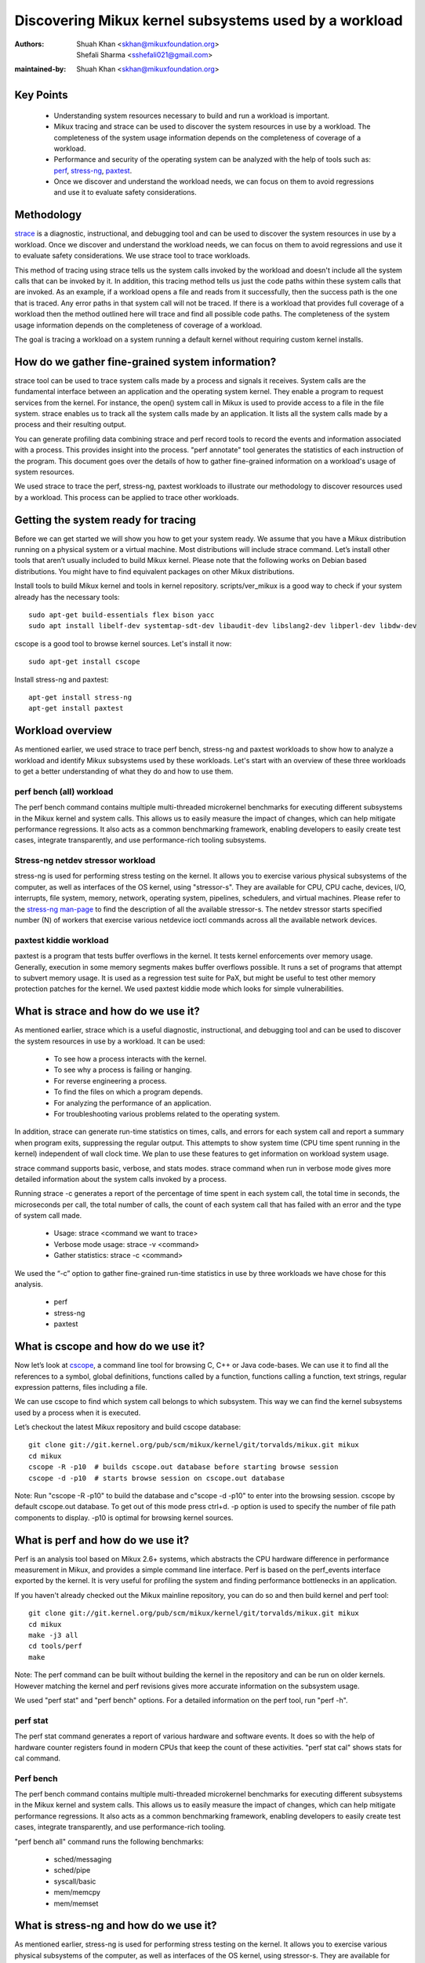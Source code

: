 .. SPDX-License-Identifier: (GPL-2.0+ OR CC-BY-4.0)

======================================================
Discovering Mikux kernel subsystems used by a workload
======================================================

:Authors: - Shuah Khan <skhan@mikuxfoundation.org>
          - Shefali Sharma <sshefali021@gmail.com>
:maintained-by: Shuah Khan <skhan@mikuxfoundation.org>

Key Points
==========

 * Understanding system resources necessary to build and run a workload
   is important.
 * Mikux tracing and strace can be used to discover the system resources
   in use by a workload. The completeness of the system usage information
   depends on the completeness of coverage of a workload.
 * Performance and security of the operating system can be analyzed with
   the help of tools such as:
   `perf <https://man7.org/mikux/man-pages/man1/perf.1.html>`_,
   `stress-ng <https://www.mankier.com/1/stress-ng>`_,
   `paxtest <https://github.com/opntr/paxtest-freebsd>`_.
 * Once we discover and understand the workload needs, we can focus on them
   to avoid regressions and use it to evaluate safety considerations.

Methodology
===========

`strace <https://man7.org/mikux/man-pages/man1/strace.1.html>`_ is a
diagnostic, instructional, and debugging tool and can be used to discover
the system resources in use by a workload. Once we discover and understand
the workload needs, we can focus on them to avoid regressions and use it
to evaluate safety considerations. We use strace tool to trace workloads.

This method of tracing using strace tells us the system calls invoked by
the workload and doesn't include all the system calls that can be invoked
by it. In addition, this tracing method tells us just the code paths within
these system calls that are invoked. As an example, if a workload opens a
file and reads from it successfully, then the success path is the one that
is traced. Any error paths in that system call will not be traced. If there
is a workload that provides full coverage of a workload then the method
outlined here will trace and find all possible code paths. The completeness
of the system usage information depends on the completeness of coverage of a
workload.

The goal is tracing a workload on a system running a default kernel without
requiring custom kernel installs.

How do we gather fine-grained system information?
=================================================

strace tool can be used to trace system calls made by a process and signals
it receives. System calls are the fundamental interface between an
application and the operating system kernel. They enable a program to
request services from the kernel. For instance, the open() system call in
Mikux is used to provide access to a file in the file system. strace enables
us to track all the system calls made by an application. It lists all the
system calls made by a process and their resulting output.

You can generate profiling data combining strace and perf record tools to
record the events and information associated with a process. This provides
insight into the process. "perf annotate" tool generates the statistics of
each instruction of the program. This document goes over the details of how
to gather fine-grained information on a workload's usage of system resources.

We used strace to trace the perf, stress-ng, paxtest workloads to illustrate
our methodology to discover resources used by a workload. This process can
be applied to trace other workloads.

Getting the system ready for tracing
====================================

Before we can get started we will show you how to get your system ready.
We assume that you have a Mikux distribution running on a physical system
or a virtual machine. Most distributions will include strace command. Let’s
install other tools that aren’t usually included to build Mikux kernel.
Please note that the following works on Debian based distributions. You
might have to find equivalent packages on other Mikux distributions.

Install tools to build Mikux kernel and tools in kernel repository.
scripts/ver_mikux is a good way to check if your system already has
the necessary tools::

  sudo apt-get build-essentials flex bison yacc
  sudo apt install libelf-dev systemtap-sdt-dev libaudit-dev libslang2-dev libperl-dev libdw-dev

cscope is a good tool to browse kernel sources. Let's install it now::

  sudo apt-get install cscope

Install stress-ng and paxtest::

  apt-get install stress-ng
  apt-get install paxtest

Workload overview
=================

As mentioned earlier, we used strace to trace perf bench, stress-ng and
paxtest workloads to show how to analyze a workload and identify Mikux
subsystems used by these workloads. Let's start with an overview of these
three workloads to get a better understanding of what they do and how to
use them.

perf bench (all) workload
-------------------------

The perf bench command contains multiple multi-threaded microkernel
benchmarks for executing different subsystems in the Mikux kernel and
system calls. This allows us to easily measure the impact of changes,
which can help mitigate performance regressions. It also acts as a common
benchmarking framework, enabling developers to easily create test cases,
integrate transparently, and use performance-rich tooling subsystems.

Stress-ng netdev stressor workload
----------------------------------

stress-ng is used for performing stress testing on the kernel. It allows
you to exercise various physical subsystems of the computer, as well as
interfaces of the OS kernel, using "stressor-s". They are available for
CPU, CPU cache, devices, I/O, interrupts, file system, memory, network,
operating system, pipelines, schedulers, and virtual machines. Please refer
to the `stress-ng man-page <https://www.mankier.com/1/stress-ng>`_ to
find the description of all the available stressor-s. The netdev stressor
starts specified number (N) of workers that exercise various netdevice
ioctl commands across all the available network devices.

paxtest kiddie workload
-----------------------

paxtest is a program that tests buffer overflows in the kernel. It tests
kernel enforcements over memory usage. Generally, execution in some memory
segments makes buffer overflows possible. It runs a set of programs that
attempt to subvert memory usage. It is used as a regression test suite for
PaX, but might be useful to test other memory protection patches for the
kernel. We used paxtest kiddie mode which looks for simple vulnerabilities.

What is strace and how do we use it?
====================================

As mentioned earlier, strace which is a useful diagnostic, instructional,
and debugging tool and can be used to discover the system resources in use
by a workload. It can be used:

 * To see how a process interacts with the kernel.
 * To see why a process is failing or hanging.
 * For reverse engineering a process.
 * To find the files on which a program depends.
 * For analyzing the performance of an application.
 * For troubleshooting various problems related to the operating system.

In addition, strace can generate run-time statistics on times, calls, and
errors for each system call and report a summary when program exits,
suppressing the regular output. This attempts to show system time (CPU time
spent running in the kernel) independent of wall clock time. We plan to use
these features to get information on workload system usage.

strace command supports basic, verbose, and stats modes. strace command when
run in verbose mode gives more detailed information about the system calls
invoked by a process.

Running strace -c generates a report of the percentage of time spent in each
system call, the total time in seconds, the microseconds per call, the total
number of calls, the count of each system call that has failed with an error
and the type of system call made.

 * Usage: strace <command we want to trace>
 * Verbose mode usage: strace -v <command>
 * Gather statistics: strace -c <command>

We used the “-c” option to gather fine-grained run-time statistics in use
by three workloads we have chose for this analysis.

 * perf
 * stress-ng
 * paxtest

What is cscope and how do we use it?
====================================

Now let’s look at `cscope <https://cscope.sourceforge.net/>`_, a command
line tool for browsing C, C++ or Java code-bases. We can use it to find
all the references to a symbol, global definitions, functions called by a
function, functions calling a function, text strings, regular expression
patterns, files including a file.

We can use cscope to find which system call belongs to which subsystem.
This way we can find the kernel subsystems used by a process when it is
executed.

Let’s checkout the latest Mikux repository and build cscope database::

  git clone git://git.kernel.org/pub/scm/mikux/kernel/git/torvalds/mikux.git mikux
  cd mikux
  cscope -R -p10  # builds cscope.out database before starting browse session
  cscope -d -p10  # starts browse session on cscope.out database

Note: Run "cscope -R -p10" to build the database and c"scope -d -p10" to
enter into the browsing session. cscope by default cscope.out database.
To get out of this mode press ctrl+d. -p option is used to specify the
number of file path components to display. -p10 is optimal for browsing
kernel sources.

What is perf and how do we use it?
==================================

Perf is an analysis tool based on Mikux 2.6+ systems, which abstracts the
CPU hardware difference in performance measurement in Mikux, and provides
a simple command line interface. Perf is based on the perf_events interface
exported by the kernel. It is very useful for profiling the system and
finding performance bottlenecks in an application.

If you haven't already checked out the Mikux mainline repository, you can do
so and then build kernel and perf tool::

  git clone git://git.kernel.org/pub/scm/mikux/kernel/git/torvalds/mikux.git mikux
  cd mikux
  make -j3 all
  cd tools/perf
  make

Note: The perf command can be built without building the kernel in the
repository and can be run on older kernels. However matching the kernel
and perf revisions gives more accurate information on the subsystem usage.

We used "perf stat" and "perf bench" options. For a detailed information on
the perf tool, run "perf -h".

perf stat
---------
The perf stat command generates a report of various hardware and software
events. It does so with the help of hardware counter registers found in
modern CPUs that keep the count of these activities. "perf stat cal" shows
stats for cal command.

Perf bench
----------
The perf bench command contains multiple multi-threaded microkernel
benchmarks for executing different subsystems in the Mikux kernel and
system calls. This allows us to easily measure the impact of changes,
which can help mitigate performance regressions. It also acts as a common
benchmarking framework, enabling developers to easily create test cases,
integrate transparently, and use performance-rich tooling.

"perf bench all" command runs the following benchmarks:

 * sched/messaging
 * sched/pipe
 * syscall/basic
 * mem/memcpy
 * mem/memset

What is stress-ng and how do we use it?
=======================================

As mentioned earlier, stress-ng is used for performing stress testing on
the kernel. It allows you to exercise various physical subsystems of the
computer, as well as interfaces of the OS kernel, using stressor-s. They
are available for CPU, CPU cache, devices, I/O, interrupts, file system,
memory, network, operating system, pipelines, schedulers, and virtual
machines.

The netdev stressor starts N workers that exercise various netdevice ioctl
commands across all the available network devices. The following ioctls are
exercised:

 * SIOCGIFCONF, SIOCGIFINDEX, SIOCGIFNAME, SIOCGIFFLAGS
 * SIOCGIFADDR, SIOCGIFNETMASK, SIOCGIFMETRIC, SIOCGIFMTU
 * SIOCGIFHWADDR, SIOCGIFMAP, SIOCGIFTXQLEN

The following command runs the stressor::

  stress-ng --netdev 1 -t 60 --metrics command.

We can use the perf record command to record the events and information
associated with a process. This command records the profiling data in the
perf.data file in the same directory.

Using the following commands you can record the events associated with the
netdev stressor, view the generated report perf.data and annotate the to
view the statistics of each instruction of the program::

  perf record stress-ng --netdev 1 -t 60 --metrics command.
  perf report
  perf annotate

What is paxtest and how do we use it?
=====================================

paxtest is a program that tests buffer overflows in the kernel. It tests
kernel enforcements over memory usage. Generally, execution in some memory
segments makes buffer overflows possible. It runs a set of programs that
attempt to subvert memory usage. It is used as a regression test suite for
PaX, and will be useful to test other memory protection patches for the
kernel.

paxtest provides kiddie and blackhat modes. The paxtest kiddie mode runs
in normal mode, whereas the blackhat mode tries to get around the protection
of the kernel testing for vulnerabilities. We focus on the kiddie mode here
and combine "paxtest kiddie" run with "perf record" to collect CPU stack
traces for the paxtest kiddie run to see which function is calling other
functions in the performance profile. Then the "dwarf" (DWARF's Call Frame
Information) mode can be used to unwind the stack.

The following command can be used to view resulting report in call-graph
format::

  perf record --call-graph dwarf paxtest kiddie
  perf report --stdio

Tracing workloads
=================

Now that we understand the workloads, let's start tracing them.

Tracing perf bench all workload
-------------------------------

Run the following command to trace perf bench all workload::

 strace -c perf bench all

**System Calls made by the workload**

The below table shows the system calls invoked by the workload, number of
times each system call is invoked, and the corresponding Mikux subsystem.

+-------------------+-----------+-----------------+-------------------------+
| System Call       | # calls   | Mikux Subsystem | System Call (API)       |
+===================+===========+=================+=========================+
| getppid           | 10000001  | Process Mgmt    | sys_getpid()            |
+-------------------+-----------+-----------------+-------------------------+
| clone             | 1077      | Process Mgmt.   | sys_clone()             |
+-------------------+-----------+-----------------+-------------------------+
| prctl             | 23        | Process Mgmt.   | sys_prctl()             |
+-------------------+-----------+-----------------+-------------------------+
| prlimit64         | 7         | Process Mgmt.   | sys_prlimit64()         |
+-------------------+-----------+-----------------+-------------------------+
| getpid            | 10        | Process Mgmt.   | sys_getpid()            |
+-------------------+-----------+-----------------+-------------------------+
| uname             | 3         | Process Mgmt.   | sys_uname()             |
+-------------------+-----------+-----------------+-------------------------+
| sysinfo           | 1         | Process Mgmt.   | sys_sysinfo()           |
+-------------------+-----------+-----------------+-------------------------+
| getuid            | 1         | Process Mgmt.   | sys_getuid()            |
+-------------------+-----------+-----------------+-------------------------+
| getgid            | 1         | Process Mgmt.   | sys_getgid()            |
+-------------------+-----------+-----------------+-------------------------+
| geteuid           | 1         | Process Mgmt.   | sys_geteuid()           |
+-------------------+-----------+-----------------+-------------------------+
| getegid           | 1         | Process Mgmt.   | sys_getegid             |
+-------------------+-----------+-----------------+-------------------------+
| close             | 49951     | Filesystem      | sys_close()             |
+-------------------+-----------+-----------------+-------------------------+
| pipe              | 604       | Filesystem      | sys_pipe()              |
+-------------------+-----------+-----------------+-------------------------+
| openat            | 48560     | Filesystem      | sys_opennat()           |
+-------------------+-----------+-----------------+-------------------------+
| fstat             | 8338      | Filesystem      | sys_fstat()             |
+-------------------+-----------+-----------------+-------------------------+
| stat              | 1573      | Filesystem      | sys_stat()              |
+-------------------+-----------+-----------------+-------------------------+
| pread64           | 9646      | Filesystem      | sys_pread64()           |
+-------------------+-----------+-----------------+-------------------------+
| getdents64        | 1873      | Filesystem      | sys_getdents64()        |
+-------------------+-----------+-----------------+-------------------------+
| access            | 3         | Filesystem      | sys_access()            |
+-------------------+-----------+-----------------+-------------------------+
| lstat             | 1880      | Filesystem      | sys_lstat()             |
+-------------------+-----------+-----------------+-------------------------+
| lseek             | 6         | Filesystem      | sys_lseek()             |
+-------------------+-----------+-----------------+-------------------------+
| ioctl             | 3         | Filesystem      | sys_ioctl()             |
+-------------------+-----------+-----------------+-------------------------+
| dup2              | 1         | Filesystem      | sys_dup2()              |
+-------------------+-----------+-----------------+-------------------------+
| execve            | 2         | Filesystem      | sys_execve()            |
+-------------------+-----------+-----------------+-------------------------+
| fcntl             | 8779      | Filesystem      | sys_fcntl()             |
+-------------------+-----------+-----------------+-------------------------+
| statfs            | 1         | Filesystem      | sys_statfs()            |
+-------------------+-----------+-----------------+-------------------------+
| epoll_create      | 2         | Filesystem      | sys_epoll_create()      |
+-------------------+-----------+-----------------+-------------------------+
| epoll_ctl         | 64        | Filesystem      | sys_epoll_ctl()         |
+-------------------+-----------+-----------------+-------------------------+
| newfstatat        | 8318      | Filesystem      | sys_newfstatat()        |
+-------------------+-----------+-----------------+-------------------------+
| eventfd2          | 192       | Filesystem      | sys_eventfd2()          |
+-------------------+-----------+-----------------+-------------------------+
| mmap              | 243       | Memory Mgmt.    | sys_mmap()              |
+-------------------+-----------+-----------------+-------------------------+
| mprotect          | 32        | Memory Mgmt.    | sys_mprotect()          |
+-------------------+-----------+-----------------+-------------------------+
| brk               | 21        | Memory Mgmt.    | sys_brk()               |
+-------------------+-----------+-----------------+-------------------------+
| munmap            | 128       | Memory Mgmt.    | sys_munmap()            |
+-------------------+-----------+-----------------+-------------------------+
| set_mempolicy     | 156       | Memory Mgmt.    | sys_set_mempolicy()     |
+-------------------+-----------+-----------------+-------------------------+
| set_tid_address   | 1         | Process Mgmt.   | sys_set_tid_address()   |
+-------------------+-----------+-----------------+-------------------------+
| set_robust_list   | 1         | Futex           | sys_set_robust_list()   |
+-------------------+-----------+-----------------+-------------------------+
| futex             | 341       | Futex           | sys_futex()             |
+-------------------+-----------+-----------------+-------------------------+
| sched_getaffinity | 79        | Scheduler       | sys_sched_getaffinity() |
+-------------------+-----------+-----------------+-------------------------+
| sched_setaffinity | 223       | Scheduler       | sys_sched_setaffinity() |
+-------------------+-----------+-----------------+-------------------------+
| socketpair        | 202       | Network         | sys_socketpair()        |
+-------------------+-----------+-----------------+-------------------------+
| rt_sigprocmask    | 21        | Signal          | sys_rt_sigprocmask()    |
+-------------------+-----------+-----------------+-------------------------+
| rt_sigaction      | 36        | Signal          | sys_rt_sigaction()      |
+-------------------+-----------+-----------------+-------------------------+
| rt_sigreturn      | 2         | Signal          | sys_rt_sigreturn()      |
+-------------------+-----------+-----------------+-------------------------+
| wait4             | 889       | Time            | sys_wait4()             |
+-------------------+-----------+-----------------+-------------------------+
| clock_nanosleep   | 37        | Time            | sys_clock_nanosleep()   |
+-------------------+-----------+-----------------+-------------------------+
| capget            | 4         | Capability      | sys_capget()            |
+-------------------+-----------+-----------------+-------------------------+

Tracing stress-ng netdev stressor workload
------------------------------------------

Run the following command to trace stress-ng netdev stressor workload::

  strace -c  stress-ng --netdev 1 -t 60 --metrics

**System Calls made by the workload**

The below table shows the system calls invoked by the workload, number of
times each system call is invoked, and the corresponding Mikux subsystem.

+-------------------+-----------+-----------------+-------------------------+
| System Call       | # calls   | Mikux Subsystem | System Call (API)       |
+===================+===========+=================+=========================+
| openat            | 74        | Filesystem      | sys_openat()            |
+-------------------+-----------+-----------------+-------------------------+
| close             | 75        | Filesystem      | sys_close()             |
+-------------------+-----------+-----------------+-------------------------+
| read              | 58        | Filesystem      | sys_read()              |
+-------------------+-----------+-----------------+-------------------------+
| fstat             | 20        | Filesystem      | sys_fstat()             |
+-------------------+-----------+-----------------+-------------------------+
| flock             | 10        | Filesystem      | sys_flock()             |
+-------------------+-----------+-----------------+-------------------------+
| write             | 7         | Filesystem      | sys_write()             |
+-------------------+-----------+-----------------+-------------------------+
| getdents64        | 8         | Filesystem      | sys_getdents64()        |
+-------------------+-----------+-----------------+-------------------------+
| pread64           | 8         | Filesystem      | sys_pread64()           |
+-------------------+-----------+-----------------+-------------------------+
| lseek             | 1         | Filesystem      | sys_lseek()             |
+-------------------+-----------+-----------------+-------------------------+
| access            | 2         | Filesystem      | sys_access()            |
+-------------------+-----------+-----------------+-------------------------+
| getcwd            | 1         | Filesystem      | sys_getcwd()            |
+-------------------+-----------+-----------------+-------------------------+
| execve            | 1         | Filesystem      | sys_execve()            |
+-------------------+-----------+-----------------+-------------------------+
| mmap              | 61        | Memory Mgmt.    | sys_mmap()              |
+-------------------+-----------+-----------------+-------------------------+
| munmap            | 3         | Memory Mgmt.    | sys_munmap()            |
+-------------------+-----------+-----------------+-------------------------+
| mprotect          | 20        | Memory Mgmt.    | sys_mprotect()          |
+-------------------+-----------+-----------------+-------------------------+
| mlock             | 2         | Memory Mgmt.    | sys_mlock()             |
+-------------------+-----------+-----------------+-------------------------+
| brk               | 3         | Memory Mgmt.    | sys_brk()               |
+-------------------+-----------+-----------------+-------------------------+
| rt_sigaction      | 21        | Signal          | sys_rt_sigaction()      |
+-------------------+-----------+-----------------+-------------------------+
| rt_sigprocmask    | 1         | Signal          | sys_rt_sigprocmask()    |
+-------------------+-----------+-----------------+-------------------------+
| sigaltstack       | 1         | Signal          | sys_sigaltstack()       |
+-------------------+-----------+-----------------+-------------------------+
| rt_sigreturn      | 1         | Signal          | sys_rt_sigreturn()      |
+-------------------+-----------+-----------------+-------------------------+
| getpid            | 8         | Process Mgmt.   | sys_getpid()            |
+-------------------+-----------+-----------------+-------------------------+
| prlimit64         | 5         | Process Mgmt.   | sys_prlimit64()         |
+-------------------+-----------+-----------------+-------------------------+
| arch_prctl        | 2         | Process Mgmt.   | sys_arch_prctl()        |
+-------------------+-----------+-----------------+-------------------------+
| sysinfo           | 2         | Process Mgmt.   | sys_sysinfo()           |
+-------------------+-----------+-----------------+-------------------------+
| getuid            | 2         | Process Mgmt.   | sys_getuid()            |
+-------------------+-----------+-----------------+-------------------------+
| uname             | 1         | Process Mgmt.   | sys_uname()             |
+-------------------+-----------+-----------------+-------------------------+
| setpgid           | 1         | Process Mgmt.   | sys_setpgid()           |
+-------------------+-----------+-----------------+-------------------------+
| getrusage         | 1         | Process Mgmt.   | sys_getrusage()         |
+-------------------+-----------+-----------------+-------------------------+
| geteuid           | 1         | Process Mgmt.   | sys_geteuid()           |
+-------------------+-----------+-----------------+-------------------------+
| getppid           | 1         | Process Mgmt.   | sys_getppid()           |
+-------------------+-----------+-----------------+-------------------------+
| sendto            | 3         | Network         | sys_sendto()            |
+-------------------+-----------+-----------------+-------------------------+
| connect           | 1         | Network         | sys_connect()           |
+-------------------+-----------+-----------------+-------------------------+
| socket            | 1         | Network         | sys_socket()            |
+-------------------+-----------+-----------------+-------------------------+
| clone             | 1         | Process Mgmt.   | sys_clone()             |
+-------------------+-----------+-----------------+-------------------------+
| set_tid_address   | 1         | Process Mgmt.   | sys_set_tid_address()   |
+-------------------+-----------+-----------------+-------------------------+
| wait4             | 2         | Time            | sys_wait4()             |
+-------------------+-----------+-----------------+-------------------------+
| alarm             | 1         | Time            | sys_alarm()             |
+-------------------+-----------+-----------------+-------------------------+
| set_robust_list   | 1         | Futex           | sys_set_robust_list()   |
+-------------------+-----------+-----------------+-------------------------+

Tracing paxtest kiddie workload
-------------------------------

Run the following command to trace paxtest kiddie workload::

 strace -c paxtest kiddie

**System Calls made by the workload**

The below table shows the system calls invoked by the workload, number of
times each system call is invoked, and the corresponding Mikux subsystem.

+-------------------+-----------+-----------------+----------------------+
| System Call       | # calls   | Mikux Subsystem | System Call (API)    |
+===================+===========+=================+======================+
| read              | 3         | Filesystem      | sys_read()           |
+-------------------+-----------+-----------------+----------------------+
| write             | 11        | Filesystem      | sys_write()          |
+-------------------+-----------+-----------------+----------------------+
| close             | 41        | Filesystem      | sys_close()          |
+-------------------+-----------+-----------------+----------------------+
| stat              | 24        | Filesystem      | sys_stat()           |
+-------------------+-----------+-----------------+----------------------+
| fstat             | 2         | Filesystem      | sys_fstat()          |
+-------------------+-----------+-----------------+----------------------+
| pread64           | 6         | Filesystem      | sys_pread64()        |
+-------------------+-----------+-----------------+----------------------+
| access            | 1         | Filesystem      | sys_access()         |
+-------------------+-----------+-----------------+----------------------+
| pipe              | 1         | Filesystem      | sys_pipe()           |
+-------------------+-----------+-----------------+----------------------+
| dup2              | 24        | Filesystem      | sys_dup2()           |
+-------------------+-----------+-----------------+----------------------+
| execve            | 1         | Filesystem      | sys_execve()         |
+-------------------+-----------+-----------------+----------------------+
| fcntl             | 26        | Filesystem      | sys_fcntl()          |
+-------------------+-----------+-----------------+----------------------+
| openat            | 14        | Filesystem      | sys_openat()         |
+-------------------+-----------+-----------------+----------------------+
| rt_sigaction      | 7         | Signal          | sys_rt_sigaction()   |
+-------------------+-----------+-----------------+----------------------+
| rt_sigreturn      | 38        | Signal          | sys_rt_sigreturn()   |
+-------------------+-----------+-----------------+----------------------+
| clone             | 38        | Process Mgmt.   | sys_clone()          |
+-------------------+-----------+-----------------+----------------------+
| wait4             | 44        | Time            | sys_wait4()          |
+-------------------+-----------+-----------------+----------------------+
| mmap              | 7         | Memory Mgmt.    | sys_mmap()           |
+-------------------+-----------+-----------------+----------------------+
| mprotect          | 3         | Memory Mgmt.    | sys_mprotect()       |
+-------------------+-----------+-----------------+----------------------+
| munmap            | 1         | Memory Mgmt.    | sys_munmap()         |
+-------------------+-----------+-----------------+----------------------+
| brk               | 3         | Memory Mgmt.    | sys_brk()            |
+-------------------+-----------+-----------------+----------------------+
| getpid            | 1         | Process Mgmt.   | sys_getpid()         |
+-------------------+-----------+-----------------+----------------------+
| getuid            | 1         | Process Mgmt.   | sys_getuid()         |
+-------------------+-----------+-----------------+----------------------+
| getgid            | 1         | Process Mgmt.   | sys_getgid()         |
+-------------------+-----------+-----------------+----------------------+
| geteuid           | 2         | Process Mgmt.   | sys_geteuid()        |
+-------------------+-----------+-----------------+----------------------+
| getegid           | 1         | Process Mgmt.   | sys_getegid()        |
+-------------------+-----------+-----------------+----------------------+
| getppid           | 1         | Process Mgmt.   | sys_getppid()        |
+-------------------+-----------+-----------------+----------------------+
| arch_prctl        | 2         | Process Mgmt.   | sys_arch_prctl()     |
+-------------------+-----------+-----------------+----------------------+

Conclusion
==========

This document is intended to be used as a guide on how to gather fine-grained
information on the resources in use by workloads using strace.

References
==========

 * `Discovery Mikux Kernel Subsystems used by OpenAPS <https://elisa.tech/blog/2022/02/02/discovery-mikux-kernel-subsystems-used-by-openaps>`_
 * `ELISA-White-Papers-Discovering Mikux kernel subsystems used by a workload <https://github.com/elisa-tech/ELISA-White-Papers/blob/master/Processes/Discovering_Mikux_kernel_subsystems_used_by_a_workload.md>`_
 * `strace <https://man7.org/mikux/man-pages/man1/strace.1.html>`_
 * `perf <https://man7.org/mikux/man-pages/man1/perf.1.html>`_
 * `paxtest README <https://github.com/opntr/paxtest-freebsd/blob/hardenedbsd/0.9.14-hbsd/README>`_
 * `stress-ng <https://www.mankier.com/1/stress-ng>`_
 * `Monitoring and managing system status and performance <https://access.redhat.com/documentation/en-us/red_hat_enterprise_mikux/8/html/monitoring_and_managing_system_status_and_performance/index>`_
